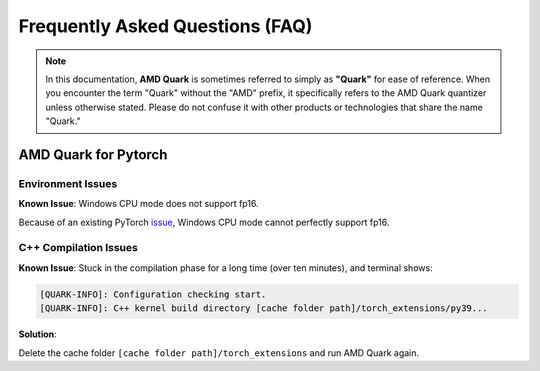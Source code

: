 Frequently Asked Questions (FAQ)
================================

.. note::

    In this documentation, **AMD Quark** is sometimes referred to simply as **"Quark"** for ease of reference. When you  encounter the term "Quark" without the "AMD" prefix, it specifically refers to the AMD Quark quantizer unless otherwise stated. Please do not confuse it with other products or technologies that share the name "Quark."

AMD Quark for Pytorch
---------------------

Environment Issues
~~~~~~~~~~~~~~~~~~

**Known Issue**: Windows CPU mode does not support fp16.

Because of an existing PyTorch `issue <https://github.com/pytorch/pytorch/issues/52291>`__\ , Windows CPU mode cannot perfectly support fp16.

C++ Compilation Issues
~~~~~~~~~~~~~~~~~~~~~~

**Known Issue**: Stuck in the compilation phase for a long time (over ten minutes), and terminal shows:

.. code-block:: bash

   [QUARK-INFO]: Configuration checking start.
   [QUARK-INFO]: C++ kernel build directory [cache folder path]/torch_extensions/py39...

**Solution**:

Delete the cache folder ``[cache folder path]/torch_extensions`` and run AMD Quark again.

.. raw:: html

   <!--
   ## License
   Copyright (C) 2023, Advanced Micro Devices, Inc. All rights reserved. SPDX-License-Identifier: MIT
   -->
